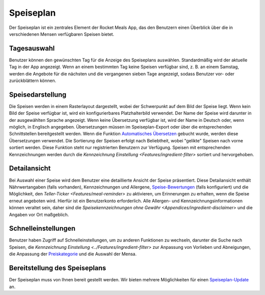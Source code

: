 Speiseplan
==========

Der Speiseplan ist ein zentrales Element der Rocket Meals App, das den Benutzern einen Überblick über die in verschiedenen Mensen verfügbaren Speisen bietet.

Tagesauswahl
------------

Benutzer können den gewünschten Tag für die Anzeige des Speiseplans auswählen. Standardmäßig wird der aktuelle Tag in der App angezeigt. Wenn an einem bestimmten Tag keine Speisen verfügbar sind, z. B. an einem Samstag, werden die Angebote für die nächsten und die vergangenen sieben Tage angezeigt, sodass Benutzer vor- oder zurückblättern können.

Speisedarstellung
-----------------

Die Speisen werden in einem Rasterlayout dargestellt, wobei der Schwerpunkt auf dem Bild der Speise liegt. Wenn kein Bild der Speise verfügbar ist, wird ein konfigurierbares Platzhalterbild verwendet. Der Name der Speise wird darunter in der ausgewählten Sprache angezeigt. Wenn keine Übersetzung verfügbar ist, wird der Name in Deutsch oder, wenn möglich, in Englisch angegeben. Übersetzungen müssen im Speiseplan-Export oder über die entsprechenden Schnittstellen bereitgestellt werden. Wenn die Funktion `Automatisches Übersetzen <../Features/automatic-translation.html>`_ gebucht wurde, werden diese Übersetzungen verwendet. Die Sortierung der Speisen erfolgt nach Beliebtheit, wobei "gelikte" Speisen nach vorne sortiert werden. Diese Funktion steht nur registrierten Benutzern zur Verfügung. Speisen mit entsprechenden Kennzeichnungen werden durch die `Kennzeichnung Einstellung <Features/ingredient-filter>` sortiert und hervorgehoben.

Detailansicht
-------------

Bei Auswahl einer Speise wird dem Benutzer eine detaillierte Ansicht der Speise präsentiert. Diese Detailansicht enthält Nährwertangaben (falls vorhanden), Kennzeichnungen und Allergene, `Speise-Bewertungen <../Features/meal-feedback.html>`_ (falls konfiguriert) und die Möglichkeit, den `Teller-Ticker <Features/meal-reminder>` zu aktivieren, um Erinnerungen zu erhalten, wenn die Speise erneut angeboten wird. Hierfür ist ein Benutzerkonto erforderlich. Alle Allergen- und Kennzeichnungsinformationen können veraltet sein, daher sind die `Speisekennzeichnungen ohne Gewähr <Appendices/ingredient-disclaimer>` und die Angaben vor Ort maßgeblich.

Schnelleinstellungen
---------------------

Benutzer haben Zugriff auf Schnelleinstellungen, um zu anderen Funktionen zu wechseln, darunter die Suche nach Speisen, die `Kennzeichnung Einstellung <../Features/ingredient-filter>` zur Anpassung von Vorlieben und Abneigungen, die Anpassung der `Preiskategorie <../Features/price-category.html>`_ und die Auswahl der Mensa.

Bereitstellung des Speiseplans
------------------------------

Der Speiseplan muss von Ihnen bereit gestellt werden. Wir bieten mehrere Möglichkeiten für einen `Speiseplan-Update <../Guides/meals-update.html>`_ an.
